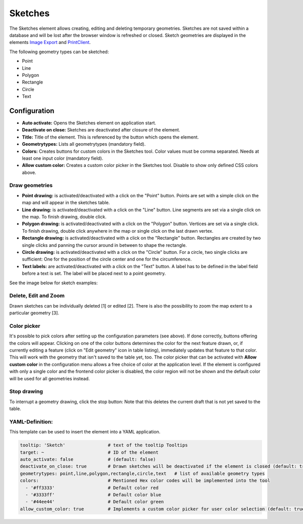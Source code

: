 .. _sketch:

Sketches
********

The Sketches element allows creating, editing and deleting temporary geometries. Sketches are not saved within a database and will be lost after the browser window is refreshed or closed.
Sketch geometries are displayed in the elements `Image Export <../export/imageexport.html>`_ and `PrintClient <../export/printclient.html>`_.

The following geometry types can be sketched:

* Point
* Line
* Polygon
* Rectangle
* Circle
* Text


Configuration
=============

.. image:: ../../../figures/sketch_configuration.png
     :scale: 80

* **Auto activate:** Opens the Sketches element on application start.
* **Deactivate on close:** Sketches are deactivated after closure of the element.
* **Title:** Title of the element. This is referenced by the button which opens the element.
* **Geometrytypes:** Lists all geometrytypes (mandatory field).
* **Colors:** Creates buttons for custom colors in the Sketches tool. Color values must be comma separated. Needs at least one input color (mandatory field).  
* **Allow custom color:** Creates a custom color picker in the Sketches tool. Disable to show only defined CSS colors above.


Draw geometries
---------------

* **Point drawing:** is activated/deactivated with a click on the "Point" button. Points are set with a simple click on the map and will appear in the sketches table.
* **Line drawing:** is activated/deactivated with a click on the "Line" button. Line segments are set via a single click on the map. To finish drawing, double click.
* **Polygon drawing:** is activated/deactivated with a click on the "Polygon" button. Vertices are set via a single click. To finish drawing, double click anywhere in the map or single click on the last drawn vertex.
* **Rectangle drawing:** is activated/deactivated with a click on the "Rectangle" button. Rectangles are created by two single clicks and panning the cursor around in between to shape the rectangle.
* **Circle drawing:** is activated/deactivated with a click on the "Circle" button. For a circle, two single clicks are sufficient: One for the position of the circle center and one for the circumference.
* **Text labels:** are activated/deactivated with a click on the "Text" button. A label has to be defined in the label field before a text is set. The label will be placed next to a point geometry.

See the image below for sketch examples:

.. image:: ../../../figures/sketch.png
     :scale: 80


Delete, Edit and Zoom
---------------------

Drawn sketches can be individually deleted [1] or edited [2]. There is also the possibility to zoom the map extent to a particular geometry [3].

.. image:: ../../../figures/sketch_delete_edit_zoom.png
     :scale: 80


Color picker
-----------

It's possible to pick colors after setting up the configuration parameters (see above). If done correctly, buttons offering the colors will appear.
Clicking on one of the color buttons determines the color for the next feature drawn, or, if currently editing a feature (click on "Edit geometry" icon in table listing), immediately updates that feature to that color. This will work with the geometry that isn't saved to the table yet, too.
The color picker that can be activated with **Allow custom color** in the configuration menu allows a free choice of color at the application level.
If the element is configured with only a single color and the frontend color picker is disabled, the color region will not be shown and the default color will be used for all geometries instead.


Stop drawing
------------

To interrupt a geometry drawing, click the stop button: Note that this deletes the current draft that is not yet saved to the table.

.. image:: ../../../figures/sketch_stop_drawing.png
     :scale: 80


YAML-Definition:
----------------

This template can be used to insert the element into a YAML application.

.. code-block:: yaml

   tooltip: 'Sketch'                # text of the tooltip Tooltips
   target: ~                        # ID of the element
   auto_activate: false             # (default: false)
   deactivate_on_close: true        # Drawn sketches will be deactivated if the element is closed (default: true)
   geometrytypes: point,line,polygon,rectangle,circle,text   # list of available geometry types
   colors:                          # Mentioned Hex color codes will be implemented into the tool
     - '#ff3333'                    # Default color red
     - '#3333ff'                    # Default color blue
     - '#44ee44'                    # Default color green
   allow_custom_color: true         # Implements a custom color picker for user color selection (default: true)
